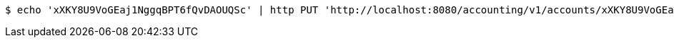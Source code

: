 [source,bash]
----
$ echo 'xXKY8U9VoGEaj1NggqBPT6fQvDAOUQSc' | http PUT 'http://localhost:8080/accounting/v1/accounts/xXKY8U9VoGEaj1NggqBPT6fQvDAOUQSc/commands' 'Accept:application/json' 'Content-Type:application/json'
----